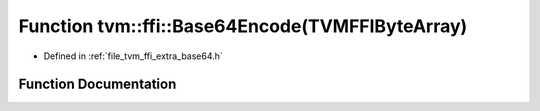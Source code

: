 .. _exhale_function_base64_8h_1aa5b2a4531449585b9f079cb170a79f0b:

Function tvm::ffi::Base64Encode(TVMFFIByteArray)
================================================

- Defined in :ref:`file_tvm_ffi_extra_base64.h`


Function Documentation
----------------------


.. doxygenfunction:: tvm::ffi::Base64Encode(TVMFFIByteArray)
   :project: tvm-ffi